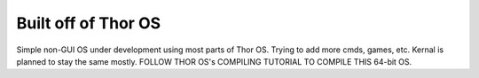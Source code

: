 Built off of Thor OS
====================

Simple non-GUI OS under development using most parts of Thor OS. Trying to add more cmds, games, etc. Kernal is planned to stay the same mostly.
FOLLOW THOR OS's COMPILING TUTORIAL TO COMPILE THIS 64-bit OS.
